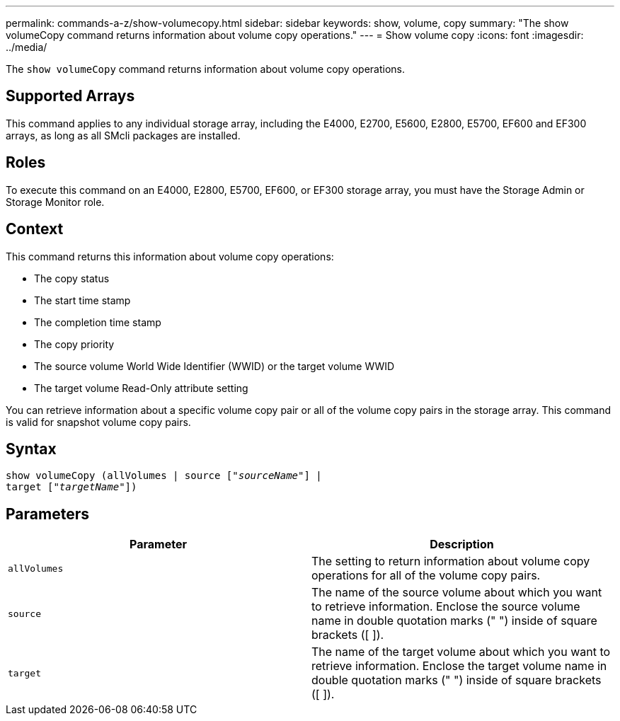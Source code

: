 ---
permalink: commands-a-z/show-volumecopy.html
sidebar: sidebar
keywords: show, volume, copy
summary: "The show volumeCopy command returns information about volume copy operations."
---
= Show volume copy
:icons: font
:imagesdir: ../media/

[.lead]
The `show volumeCopy` command returns information about volume copy operations.

== Supported Arrays

This command applies to any individual storage array, including the E4000, E2700, E5600, E2800, E5700, EF600 and EF300 arrays, as long as all SMcli packages are installed.

== Roles

To execute this command on an E4000, E2800, E5700, EF600, or EF300 storage array, you must have the Storage Admin or Storage Monitor role.

== Context

This command returns this information about volume copy operations:

* The copy status
* The start time stamp
* The completion time stamp
* The copy priority
* The source volume World Wide Identifier (WWID) or the target volume WWID
* The target volume Read-Only attribute setting

You can retrieve information about a specific volume copy pair or all of the volume copy pairs in the storage array. This command is valid for snapshot volume copy pairs.

== Syntax
[subs=+macros]
[source,cli]
----
show volumeCopy (allVolumes | source pass:quotes[["_sourceName_"]] |
target pass:quotes[["_targetName_"]])
----

== Parameters

[cols="2*",options="header"]
|===
| Parameter| Description
a|
`allVolumes`
a|
The setting to return information about volume copy operations for all of the volume copy pairs.
a|
`source`
a|
The name of the source volume about which you want to retrieve information. Enclose the source volume name in double quotation marks (" ") inside of square brackets ([ ]).
a|
`target`
a|
The name of the target volume about which you want to retrieve information. Enclose the target volume name in double quotation marks (" ") inside of square brackets ([ ]).
|===
